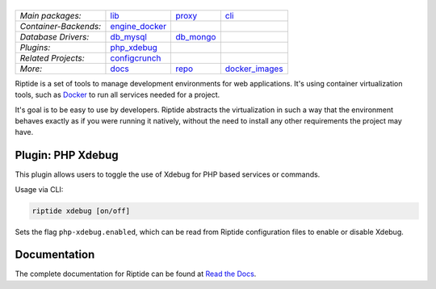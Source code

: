 |Riptide|
=========

.. |Riptide| image:: https://riptide-docs.readthedocs.io/en/latest/_images/logo.png
    :alt: Riptide

.. class:: center

    ======================  ===================  ===================  ===================
    *Main packages:*        lib_                 proxy_               cli_
    *Container-Backends:*   engine_docker_
    *Database Drivers:*     db_mysql_            db_mongo_
    *Plugins:*              php_xdebug_
    *Related Projects:*     configcrunch_
    *More:*                 docs_                repo_                docker_images_
    ======================  ===================  ===================  ===================

.. _lib:            https://github.com/Parakoopa/riptide-lib
.. _cli:            https://github.com/Parakoopa/riptide-cli
.. _proxy:          https://github.com/Parakoopa/riptide-proxy
.. _configcrunch:   https://github.com/Parakoopa/configcrunch
.. _engine_docker:  https://github.com/Parakoopa/riptide-engine-docker
.. _db_mysql:       https://github.com/Parakoopa/riptide-db-mysql
.. _db_mongo:       https://github.com/Parakoopa/riptide-db-mongo
.. _docs:           https://github.com/Parakoopa/riptide-docs
.. _repo:           https://github.com/Parakoopa/riptide-repo
.. _docker_images:  https://github.com/Parakoopa/riptide-docker-images
.. _php_xdebug:     https://github.com/Parakoopa/riptide-plugin-php-xdebug

|build| |docs| |pypi-version| |pypi-downloads| |pypi-license| |pypi-pyversions| |slack|

.. |build| image:: https://jenkins.riptide.parakoopa.de/buildStatus/icon?job=riptide-plugin-php-xdebug%2Fmaster
    :target: https://jenkins.riptide.parakoopa.de/blue/organizations/jenkins/riptide-plugin-php-xdebug/activity
    :alt: Build Status

.. |docs| image:: https://readthedocs.org/projects/riptide-docs/badge/?version=latest
    :target: https://riptide-docs.readthedocs.io/en/latest/?badge=latest
    :alt: Documentation Status

.. |slack| image:: https://slack.riptide.parakoopa.de/badge.svg
    :target: https://slack.riptide.parakoopa.de
    :alt: Join our Slack workspace

.. |pypi-version| image:: https://img.shields.io/pypi/v/riptide-plugin-php-xdebug
    :target: https://pypi.org/project/riptide-plugin-php-xdebug/
    :alt: Version

.. |pypi-downloads| image:: https://img.shields.io/pypi/dm/riptide-plugin-php-xdebug
    :target: https://pypi.org/project/riptide-plugin-php-xdebug/
    :alt: Downloads

.. |pypi-license| image:: https://img.shields.io/pypi/l/riptide-plugin-php-xdebug
    :alt: License (MIT)

.. |pypi-pyversions| image:: https://img.shields.io/pypi/pyversions/riptide-plugin-php-xdebug
    :alt: Supported Python versions

Riptide is a set of tools to manage development environments for web applications.
It's using container virtualization tools, such as `Docker <https://www.docker.com/>`_
to run all services needed for a project.

It's goal is to be easy to use by developers.
Riptide abstracts the virtualization in such a way that the environment behaves exactly
as if you were running it natively, without the need to install any other requirements
the project may have.

Plugin: PHP Xdebug
------------------

This plugin allows users to toggle the use of Xdebug for PHP based services or commands.

Usage via CLI:

.. code::

   riptide xdebug [on/off]

Sets the flag ``php-xdebug.enabled``, which can be read from Riptide configuration files to
enable or disable Xdebug.

Documentation
-------------

The complete documentation for Riptide can be found at `Read the Docs <https://riptide-docs.readthedocs.io/en/latest/>`_.